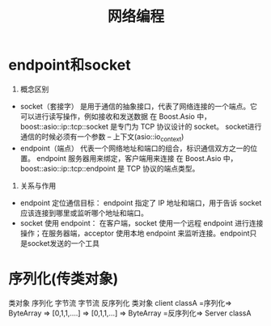:PROPERTIES:
:ID:       aa9d4dcf-e301-4026-8cc9-eec13d55ef50
:END:
#+title: 网络编程


* endpoint和socket
1. 概念区别
- socket（套接字）
  是用于通信的抽象接口，代表了网络连接的一个端点。它可以进行读写操作，例如接收和发送数据
  在 Boost.Asio 中，boost::asio::ip::tcp::socket 是专门为 TCP 协议设计的 socket。
  socket进行通信的时候必须有一个参数 -- 上下文(asio::io_context)
- endpoint（端点）
  代表一个网络地址和端口的组合，标识通信双方之一的位置。
  endpoint 服务器用来绑定，客户端用来连接
  在 Boost.Asio 中，boost::asio::ip::tcp::endpoint 是 TCP 协议的端点类型。

2. 关系与作用
- endpoint 定位通信目标：
  endpoint 指定了 IP 地址和端口，用于告诉 socket 应该连接到哪里或监听哪个地址和端口。
- socket 使用 endpoint：
  在客户端，socket 使用一个远程 endpoint 进行连接操作；在服务器端，acceptor 使用本地 endpoint 来监听连接。endpoint只是socket发送的一个工具
* 序列化(传类对象)
类对象 序列化 字节流
字节流 反序列化 类对象
client classA =序列化=> ByteArray => [0,1,1,....] =>
[0,1,1,...] => ByteArray =反序列化=> Server classA
